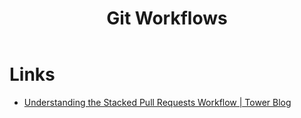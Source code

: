 :PROPERTIES:
:ID:       36b4612a-63df-4858-afb1-f35d4f44dba5
:mtime:    20240901100226
:ctime:    20240901100226
:END:
#+TITLE: Git Workflows
#+FILETAGS: :git:dev:workflows:


* Links

+ [[https://www.git-tower.com/blog/stacked-prs/][Understanding the Stacked Pull Requests Workflow | Tower Blog]]
